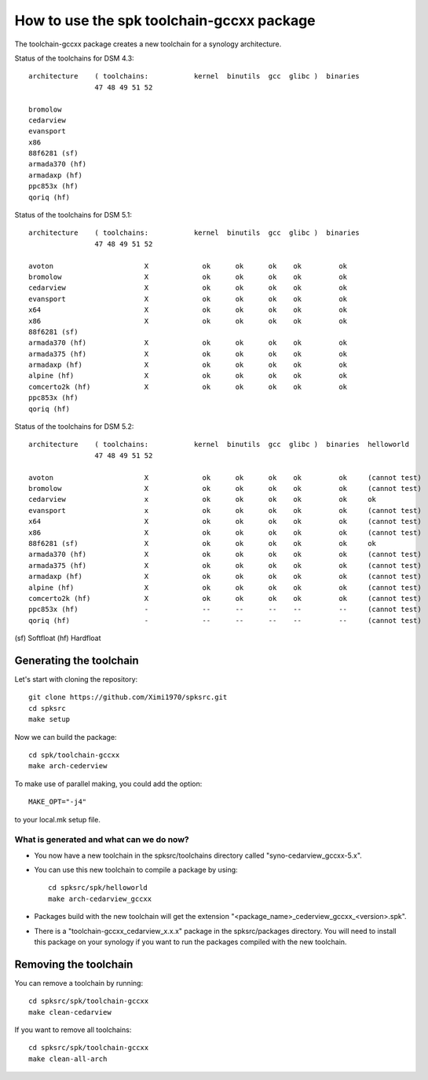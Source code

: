 How to use the spk toolchain-gccxx package
==========================================


The toolchain-gccxx package creates a new toolchain for a synology architecture.


Status of the toolchains for DSM 4.3::

	architecture    ( toolchains:    	kernel  binutils  gcc  glibc )  binaries
			47 48 49 51 52
	
	bromolow	
	cedarview	
	evansport	
	x86		
	88f6281 (sf)	
	armada370 (hf)	
	armadaxp (hf)	
	ppc853x (hf)	
	qoriq (hf)	


Status of the toolchains for DSM 5.1::

	architecture    ( toolchains:    	kernel  binutils  gcc  glibc )  binaries
			47 48 49 51 52
	
	avoton		            X             ok      ok      ok    ok         ok
	bromolow	            X             ok      ok      ok    ok         ok
	cedarview	            X             ok      ok      ok    ok         ok
	evansport	            X             ok      ok      ok    ok         ok
	x64		            X             ok      ok      ok    ok         ok
	x86		            X             ok      ok      ok    ok         ok
	88f6281 (sf)	                          
	armada370 (hf)	            X             ok      ok      ok    ok         ok
	armada375 (hf)	            X             ok      ok      ok    ok         ok
	armadaxp (hf)	            X             ok      ok      ok    ok         ok
	alpine (hf)	            X             ok      ok      ok    ok         ok
	comcerto2k (hf)	            X             ok      ok      ok    ok         ok
	ppc853x (hf)	                          
	qoriq (hf)	                          


Status of the toolchains for DSM 5.2::

	architecture    ( toolchains:    	kernel  binutils  gcc  glibc )  binaries  helloworld
			47 48 49 51 52
	
	avoton		            X             ok      ok      ok    ok         ok     (cannot test)
	bromolow	            X             ok      ok      ok    ok         ok     (cannot test)
	cedarview	            x             ok      ok      ok    ok         ok     ok
	evansport	            x             ok      ok      ok    ok         ok     (cannot test)
	x64		            X             ok      ok      ok    ok         ok     (cannot test)
	x86		            X             ok      ok      ok    ok         ok     (cannot test)
	88f6281 (sf)	            X             ok      ok      ok    ok         ok     ok
	armada370 (hf)	            X             ok      ok      ok    ok         ok     (cannot test)
	armada375 (hf)	            X             ok      ok      ok    ok         ok     (cannot test)
	armadaxp (hf)	            X             ok      ok      ok    ok         ok     (cannot test)
	alpine (hf)	            X             ok      ok      ok    ok         ok     (cannot test)
	comcerto2k (hf)	            X             ok      ok      ok    ok         ok     (cannot test)
	ppc853x (hf)	            -             --      --      --    --         --     (cannot test)
	qoriq (hf)	            -             --      --      --    --         --     (cannot test)

(sf)	Softfloat
(hf)	Hardfloat


Generating the toolchain
------------------------

Let's start with cloning the repository::

    git clone https://github.com/Ximi1970/spksrc.git
    cd spksrc
    make setup
    
Now we can build the package::

    cd spk/toolchain-gccxx
    make arch-cederview

To make use of parallel making, you could add the option::

	MAKE_OPT="-j4"

to your local.mk setup file.


What is generated and what can we do now?
^^^^^^^^^^^^^^^^^^^^^^^^^^^^^^^^^^^^^^^^^

* You now have a new toolchain in the spksrc/toolchains directory called "syno-cedarview_gccxx-5.x".
* You can use this new toolchain to compile a package by using::

    cd spksrc/spk/helloworld
    make arch-cedarview_gccxx

* Packages build with the new toolchain will get the extension "<package_name>_cederview_gccxx_<version>.spk".
* There is a "toolchain-gccxx_cedarview_x.x.x" package in the spksrc/packages directory. You will need
  to install this package on your synology if you want to run the packages compiled with the new toolchain.

  
Removing the toolchain
----------------------

You can remove a toolchain by running::

    cd spksrc/spk/toolchain-gccxx
    make clean-cedarview

If you want to remove all toolchains::

    cd spksrc/spk/toolchain-gccxx
    make clean-all-arch

